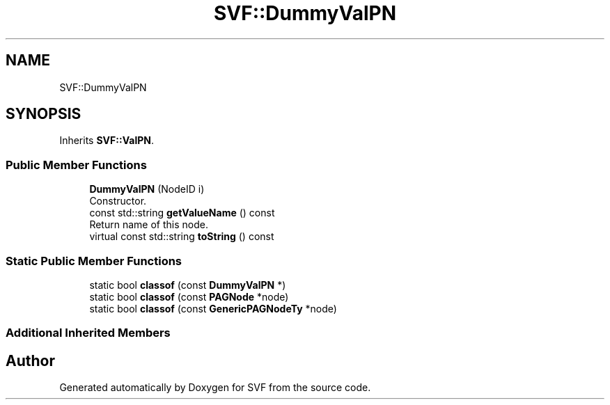.TH "SVF::DummyValPN" 3 "Sun Feb 14 2021" "SVF" \" -*- nroff -*-
.ad l
.nh
.SH NAME
SVF::DummyValPN
.SH SYNOPSIS
.br
.PP
.PP
Inherits \fBSVF::ValPN\fP\&.
.SS "Public Member Functions"

.in +1c
.ti -1c
.RI "\fBDummyValPN\fP (NodeID i)"
.br
.RI "Constructor\&. "
.ti -1c
.RI "const std::string \fBgetValueName\fP () const"
.br
.RI "Return name of this node\&. "
.ti -1c
.RI "virtual const std::string \fBtoString\fP () const"
.br
.in -1c
.SS "Static Public Member Functions"

.in +1c
.ti -1c
.RI "static bool \fBclassof\fP (const \fBDummyValPN\fP *)"
.br
.ti -1c
.RI "static bool \fBclassof\fP (const \fBPAGNode\fP *node)"
.br
.ti -1c
.RI "static bool \fBclassof\fP (const \fBGenericPAGNodeTy\fP *node)"
.br
.in -1c
.SS "Additional Inherited Members"


.SH "Author"
.PP 
Generated automatically by Doxygen for SVF from the source code\&.
